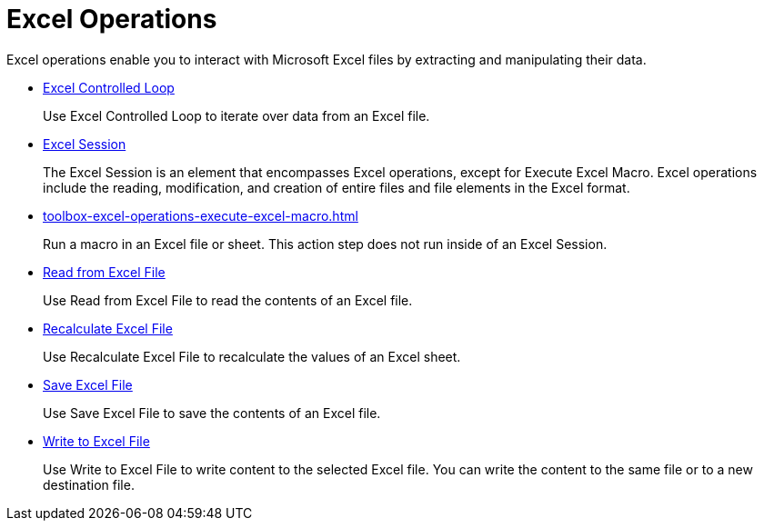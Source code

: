 
= Excel Operations

Excel operations enable you to interact with Microsoft Excel files by extracting and manipulating their data.

* xref:toolbox-excel-operations-excel-controlled-loop.adoc[Excel Controlled Loop]
+
Use Excel Controlled Loop to iterate over data from an Excel file.
* xref:toolbox-excel-operations-excel-session.adoc[Excel Session]
+
The Excel Session is an element that encompasses Excel operations, except for Execute Excel Macro. Excel operations include the reading, modification, and creation of entire files and file elements in the Excel format.
* xref:toolbox-excel-operations-execute-excel-macro.adoc[]
+
Run a macro in an Excel file or sheet. This action step does not run inside of an Excel Session.
* xref:toolbox-excel-operations-read-from-excel-file.adoc[Read from Excel File]
+
Use Read from Excel File to read the contents of an Excel file.
* xref:toolbox-excel-operations-recalculate-excel-file.adoc[Recalculate Excel File]
+
Use Recalculate Excel File to recalculate the values of an Excel sheet.
* xref:toolbox-excel-operations-save-excel-file.adoc[Save Excel File]
+
Use Save Excel File to save the contents of an Excel file.
* xref:toolbox-excel-operations-write-to-excel-file.adoc[Write to Excel File]
+
Use Write to Excel File to write content to the selected Excel file. You can write the content to the same file or to a new destination file.
